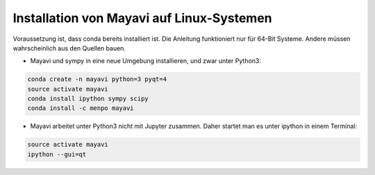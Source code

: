 ============================================================
Installation von Mayavi auf Linux-Systemen
============================================================

Voraussetzung ist, dass conda bereits installiert ist.  Die Anleitung
funktioniert nur für 64-Bit Systeme.  Andere müssen wahrscheinlich
aus den Quellen bauen.

* Mayavi und sympy in eine neue Umgebung installieren, und zwar unter
  Python3:

.. code:: bash
	  
	  conda create -n mayavi python=3 pyqt=4
	  source activate mayavi
	  conda install ipython sympy scipy
	  conda install -c menpo mayavi

* Mayavi arbeitet unter Python3 nicht mit Jupyter zusammen.  Daher
  startet man es unter ipython in einem Terminal:

.. code:: bash

	  source activate mayavi
	  ipython --gui=qt

